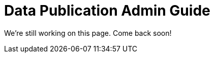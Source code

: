 = Data Publication Admin Guide
//:revnumber: 0.0.2g
//:toc:
//:toc-placement: manual
//:toclevels: 3
//:numbered:

We're still working on this page. Come back soon!